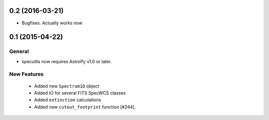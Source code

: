 0.2 (2016-03-21)
----------------

- Bugfixes.  Actually works now


0.1 (2015-04-22)
----------------

General
^^^^^^^

- specutils now requires AstroPy v1.0 or later.

New Features
^^^^^^^^^^^^

  - Added new ``Spectrum1D`` object
  - Added IO for several FITS SpecWCS classes
  - Added ``extinction`` calculations

  - Added new ``cutout_footprint`` function [#244].


